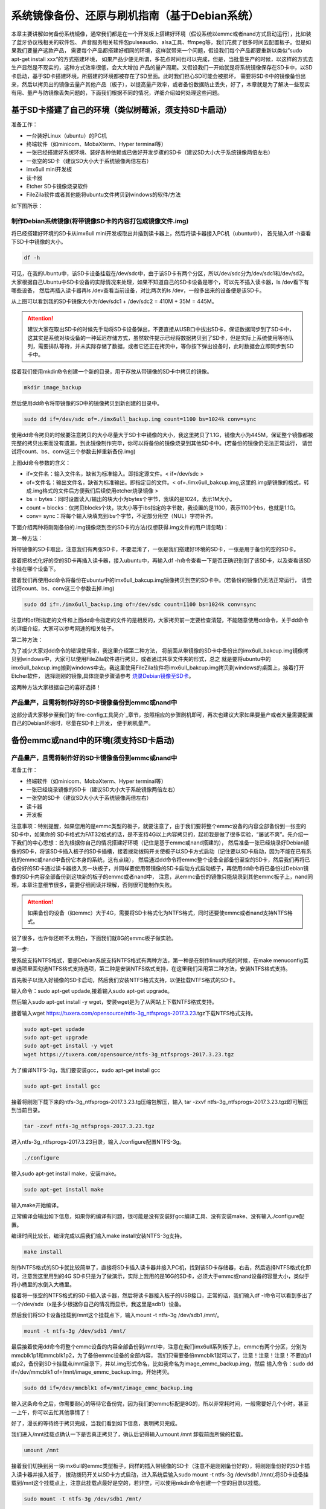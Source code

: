 .. vim: syntax=rst

系统镜像备份、还原与刷机指南（基于Debian系统）
----------

本章主要讲解如何备份系统镜像，通常我们都是在一个开发板上搭建好环境（假设系统以emmc或者nand方式启动运行），比如装了蓝牙协议栈相关的软件包、
声音服务相关软件包pulseaudio、alsa工具、ffmpeg等，我们花费了很多时间去配置板子。但是如果我们要量产这款产品，
需要每个产品都搭建好相同的环境，这样就带来一个问题，假设我们每个产品都要重新以类似”sudo apt-get install xxx“的方式搭建环境，
如果产品少便无所谓，多花点时间也可以完成，但是，当批量生产的时候，以这样的方式去生产显然是不现实的，这种方式效率很低，会大大增加
产品的量产周期。又假设我们一开始就是将系统镜像保存在SD卡中，以SD卡启动，基于SD卡搭建环境，所搭建的环境都被存在了SD里面。此时我们担心SD可能会被损坏，
需要将SD卡中的镜像备份出来，然后以拷贝出的镜像去量产其他产品（板子），以提高量产效率，或者备份数据防止丢失，好了，本章就是为了解决一些现实
有用、量产与防镜像丢失问题的，下面我们根据不同的情况，详细介绍如何处理这些问题。


基于SD卡搭建了自己的环境（类似树莓派，须支持SD卡启动）
~~~~~


准备工作：

- 一台装好Linux（ubuntu）的PC机

- 终端软件（如minicom、MobaXterm、Hyper terminal等）

- 一张已经搭建好系统环境、装好各种依赖或已做好开发步骤的SD卡（建议SD大小大于系统镜像两倍左右）

- 一张空的SD卡（建议SD大小大于系统镜像两倍左右）

- imx6ull mini开发板

- 读卡器

- Etcher SD卡镜像烧录软件

- FileZila软件或者其他能将ubuntu文件拷贝到windows的软件/方法

如下图所示：

.. image:: media/image_backup000.png
   :align: center
   :alt: 未找到图片00|


制作Debian系统镜像(将带镜像SD卡的内容打包成镜像文件.img)
'''''''

将已经搭建好环境的SD卡从imx6ull mini开发板取出并插到读卡器上，然后将读卡器接入PC机（ubuntu中），
首先输入df -h查看下SD卡中镜像的大小。

.. code:: bash

    df -h


.. image:: media/image_backup004.png
   :align: center
   :alt: 未找到图片00|

可见，在我的Ubuntu中，该SD卡设备挂载在/dev/sdc中，由于该SD卡有两个分区，所以/dev/sdc分为/dev/sdc1和/dev/sd2。
大家根据自己Ubuntu中SD卡设备的实际情况来处理，如果不知道自己的SD卡设备是哪个，可以先不插入读卡器，ls /dev看下有哪些设备，
然后再插入读卡器再ls /dev查看当前设备，对比两次的ls /dev，一般多出来的设备便是该SD卡。

从上图可以看到我的SD卡镜像大小为/dev/sdc1 + /dev/sdc2 = 410M + 35M = 445M。

.. attention:: 建议大家在取出SD卡的时候先手动将SD卡设备弹出，不要直接从USB口中拔出SD卡，保证数据同步到了SD卡中，这其实是系统对块设备的一种延迟存储方式，虽然软件提示已经将数据拷贝到了SD卡，但是实际上系统使用等待队列，需要排队等待，并未实际存储了数据，或者它还正在拷贝中，等你按下弹出设备时，此时数据会立即同步到SD卡中。

接着我们使用mkdir命令创建一个新的目录，用于存放从带镜像的SD卡中拷贝的镜像。

.. code:: bash

    mkdir image_backup


.. image:: media/image_backup005.png
   :align: center
   :alt: 未找到图片00|

然后使用dd命令将带镜像的SD中的镜像拷贝到新创建的目录中。

.. code:: bash

    sudo dd if=/dev/sdc of=./imx6ull_backup.img count=1100 bs=1024k conv=sync


.. image:: media/image_backup006.png
   :align: center
   :alt: 未找到图片00|

使用dd命令拷贝的时候要注意拷贝的大小尽量大于SD卡中镜像的大小，我这里拷贝了1.1G，镜像大小为445M，保证整个镜像都被完整的拷贝出来而没有遗漏，到此镜像制作完毕，你可以将备份的镜像烧录到其他SD卡中。(若备份的镜像仍无法正常运行，
请尝试将count、bs、conv这三个参数去掉重新备份.img)

上图dd命令参数的含义：

- if=文件名：输入文件名，缺省为标准输入。即指定源文件。< if=/dev/sdc >

- of=文件名：输出文件名，缺省为标准输出。即指定目的文件。< of=./imx6ull_bakcup.img,这里的.img是镜像的格式，转成.img格式的文件后方便我们后续使用etcher烧录镜像 >

- bs = bytes：同时设置读入/输出的块大小为bytes个字节，我填的是1024，表示1M大小。

-  count = blocks：仅拷贝blocks个块，块大小等于ibs指定的字节数，我设置的是1100，表示1100个bs，也就是1.1G。

- conv= sync：将每个输入块填充到ibs个字节，不足部分用空（NUL）字符补齐。

下面介绍两种将刚刚备份的.img镜像烧到空的SD卡的方法(仅想获得.img文件的用户请忽略)：

第一种方法：

将带镜像的SD卡取出，注意我们有两张SD卡，不要混淆了，一张是我们搭建好环境的SD卡，一张是用于备份的空的SD卡。

接着把格式化好的空的SD卡再插入读卡器，接入ubuntu中，再输入df -h命令查看一下是否正确识别到了该SD卡，以及查看该SD卡挂在哪个设备下。

.. image:: media/image_backup007.png
   :align: center
   :alt: 未找到图片00|

接着我们再使用dd命令将备份在ubuntu中的imx6ull_bakcup.img镜像拷贝到空的SD卡中。(若备份的镜像仍无法正常运行，
请尝试将count、bs、conv这三个参数去掉.img)

.. code:: bash

   sudo dd if=./imx6ull_backup.img of=/dev/sdc count=1100 bs=1024k conv=sync

.. image:: media/image_backup008.png
   :align: center
   :alt: 未找到图片00|

注意if和of所指定的文件和上面dd命令指定的文件的是相反的，大家拷贝前一定要检查清楚，不能随意使用dd命令，关于dd命令的详细介绍，大家可以参考网速的相关帖子。

第二种方法：

为了减少大家对dd命令的错误使用率，我这里介绍第二种方法，
将前面从带镜像的SD卡中备份出的imx6ull_bakcup.img镜像拷贝到windows中，大家可以使用FileZila软件进行拷贝，或者通过共享文件夹的形式，总之
就是要将ubuntu中的imx6ull_bakcup.img搬到windows中去。我这里使用FileZila软件将imx6ull_bakcup.img拷贝到windows的桌面上，接着打开Etcher软件，
选择刚刚的镜像,具体烧录步骤请参考 `烧录Debian镜像至SD卡`_。

.. _烧录Debian镜像至SD卡: https://embed-linux-tutorial.readthedocs.io/zh_CN/latest/install_image/install_debian_to_sd.html

这两种方法大家根据自己的喜好选择！


产品量产，且需将制作好的SD卡镜像备份到emmc或nand中
'''''''

这部分请大家移步至我们的`fire-config工具简介`_章节，按照相应的步骤刷机即可，再次也建议大家如果要量产或者大量需要配置自己的Debian环境时，尽量在SD卡上开发，
便于刷机量产。

.. _fire-config工具简介: https://embed-linux-tutorial.readthedocs.io/zh_CN/latest/linux_basis/fire-config_brief.html


备份emmc或nand中的环境(须支持SD卡启动)
~~~~~


产品量产，且需将制作好的SD卡镜像备份到emmc或nand中
'''''''

准备工作：

- 终端软件（如minicom、MobaXterm、Hyper terminal等）

- 一张已经烧录镜像的SD卡（建议SD大小大于系统镜像两倍左右）

- 一张空的SD卡（建议SD大小大于系统镜像两倍左右）

- 读卡器

- 开发板


注意事项：特别提醒，如果您用的是emmc类型的板子，就要注意了，由于我们要将整个emmc设备的内容全部备份到一张空的SD卡中，如果你的
SD卡格式为FAT32格式的话，是不支持4G以上内容拷贝的，起初我是做了很多实验，“屡试不爽”。先介绍一下我们的中心思想：首先根据你自己的情况搭建好环境（记住是基于emmc或nand搭建的），
然后准备一张已经烧录好Debian镜像的SD卡，将该SD卡插入板子的SD卡插槽，接着拨动拨码开关使板子以SD卡方式启动（记住要以SD卡启动，因为不能在已有系统的emmc或nand中备份它本身的系统，这有点绕），
然后通过dd命令将emmc整个设备全部备份至空的SD卡，然后我们再将已备份好的SD卡通过读卡器接入另一块板子，并同样要使用带镜像的SD卡启动方式启动板子，再使用dd命令将已备份过Debian镜像的SD卡内容全部备份到这块新的板子的emmc或者nand中，
注意，从emmc备份的镜像只能烧录到其他emmc板子上，nand同理，本章注意细节很多，需要仔细阅读并理解，否则很可能制作失败。

.. attention:: 如果备份的设备（如emmc）大于4G，需要将SD卡格式化为NTFS格式，同时还要使emmc或者nand支持NTFS格式。

说了很多，也许你还听不太明白，下面我们就8G的emmc板子做实验。

第一步:

使系统支持NTFS格式，要是Debian系统支持NTFS格式有两种方法，第一种是在制作linux内核的时候，在make menuconfig菜单选项里面勾选NTFS格式支持选项，第二种是安装NTFS格式支持，在这里我们采用第二种方法，安装NTFS格式支持。

首先板子以烧入好镜像的SD卡启动，然后我们安装NTFS格式支持，以便挂载NTFS格式的SD卡。

输入命令：sudo apt-get updade,接着输入sudo apt-get upgrade。

然后输入sudo apt-get install -y wget，安装wget是为了从网站上下载NTFS格式支持。

接着输入wget https://tuxera.com/opensource/ntfs-3g_ntfsprogs-2017.3.23.tgz下载NTFS格式支持。

.. code:: bash

    sudo apt-get updade
    sudo apt-get upgrade
    sudo apt-get install -y wget
    wget https://tuxera.com/opensource/ntfs-3g_ntfsprogs-2017.3.23.tgz


.. image:: media/image_backup014.png
   :align: center
   :alt: 未找到图片00|

为了编译NTFS-3g，我们要安装gcc，sudo apt-get install gcc

.. code:: bash

    sudo apt-get install gcc


.. image:: media/image_backup015.png
   :align: center
   :alt: 未找到图片00|

接着将刚刚下载下来的ntfs-3g_ntfsprogs-2017.3.23.tg压缩包解压，输入 tar -zxvf ntfs-3g_ntfsprogs-2017.3.23.tgz即可解压到当前目录。

.. code:: bash

    tar -zxvf ntfs-3g_ntfsprogs-2017.3.23.tgz


.. image:: media/image_backup016.png
   :align: center
   :alt: 未找到图片00|

进入ntfs-3g_ntfsprogs-2017.3.23目录，输入./configure配置NTFS-3g。

.. code:: bash

    ./configure


.. image:: media/image_backup017.png
   :align: center
   :alt: 未找到图片00|

输入sudo apt-get install make，安装make。

.. code:: bash

    sudo apt-get install make


.. image:: media/image_backup018.png
   :align: center
   :alt: 未找到图片00|

输入make开始编译。

.. image:: media/image_backup019.png
   :align: center
   :alt: 未找到图片00|

正常编译会输出如下信息，如果你的编译有问题，很可能是没有安装好gcc编译工具、没有安装make、没有输入./configure配置。

.. image:: media/image_backup020.png
   :align: center
   :alt: 未找到图片00|

编译时间比较长，编译完成以后我们输入make install安装NTFS-3g支持。

.. code:: bash

    make install


.. image:: media/image_backup021.png
   :align: center
   :alt: 未找到图片00|

制作NTFS格式的SD卡就比较简单了，直接将SD卡插入读卡器并接入PC机，找到该SD卡存储器，右击，然后选择NTFS格式化即可，注意我这里用到的4G SD卡只是为了做演示，实际上我用的是16G的SD卡，必须大于emmc或nand设备的容量大小，类似于将小桶里的水倒入大桶里。

.. image:: media/image_backup024.png
   :align: center
   :alt: 未找到图片00|

接着将一张空的NTFS格式的SD卡插入读卡器，然后将读卡器接入板子的USB接口，正常的话，我们输入df -l命令可以看到多出了一个/dev/sdx（x是多少根据你自己的情况而显示，我这里是sdb1）设备。

然后我们将SD卡设备挂载到/mnt这个挂载点下，输入mount -t ntfs-3g /dev/sdb1 /mnt/。

.. code:: bash

    mount -t ntfs-3g /dev/sdb1 /mnt/


.. image:: media/image_backup022.png
   :align: center
   :alt: 未找到图片00|

最后接着使用dd命令将整个emmc设备的内容全部备份到/mnt/中，注意在我们imx6ull系列板子上，emmc有两个分区，分别为mmcblk1p1和mmcblk1p2，为了备份emmc设备的全部内容，
我们只需要备份mmcblk1就可以了，注意！注意！注意！不要加p1或p2，备份到SD卡挂载点/mnt目录下，并以.img形式命名，比如我命名为image_emmc_backup.img，然后
输入命令：sudo dd if=/dev/mmcblk1 of=/mnt/image_emmc_backup.img，开始拷贝。

.. code:: bash

    sudo dd if=/dev/mmcblk1 of=/mnt/image_emmc_backup.img


.. image:: media/image_backup023.png
   :align: center
   :alt: 未找到图片00|

输入这条命令之后，你需要耐心的等待它备份完，因为我们的emmc标配是8G的，所以非常耗时间，一般需要好几个小时，甚至一上午，你可以去忙其他事情了！

好了，漫长的等待终于拷贝完成，当我们看到如下信息，表明拷贝完成。

.. image:: media/image_backup025.png
   :align: center
   :alt: 未找到图片00|

我们进入/mnt挂载点确认一下是否真正拷贝了，确认后记得输入umount /mnt 卸载前面所做的挂载。

.. code:: bash

    umount /mnt


.. image:: media/image_backup026.png
   :align: center
   :alt: 未找到图片00|

接着我们切换到另一块imx6ull的emmc类型板子，同样的插入带镜像的SD卡（注意不是刚刚备份好的），将刚刚备份好的SD卡插入读卡器并接入板子，
拨动拨码开关以SD卡方式启动，进入系统后输入sudo mount -t ntfs-3g /dev/sdb1 /mnt/,将SD卡设备挂载到/mnt这个挂载点上，注意此挂载点最好是空的，若非空，可以使用mkdir命令创建一个空的目录以挂载。

.. code:: bash

    sudo mount -t ntfs-3g /dev/sdb1 /mnt/


.. image:: media/image_backup027.png
   :align: center
   :alt: 未找到图片00|

挂载好以后，接下来就是将挂载点/mnt目录下的image_emmc_backup.img文件烧录到emmc或nand上，由于我们前是拷贝emmc设备的内容，所以必须也要烧录到新的emmc设备上，
我的开发板的emmc设备默认被挂载到了/dev/mmcblk1上。

.. image:: media/image_backup028.png
   :align: center
   :alt: 未找到图片00|

接着输入sudo dd if=/mnt/image_emmc_backup.img of=/dev/mmcblk1，接着又是好几个小时的漫长等待......，我做个实验基本要花费一快天的时间了！输入dd命令之前一定要想清楚哪个文件是输入文件，哪个文件是输出文件，在此，我们是想将SD卡的内容备份到emmc设备，而emmc设备被挂载到了/dev/mmcblk1下，SD卡设备被挂载到了/mnt/下。
所以，/mnt/image_emmc_backup.img是输入文件“if=指定”，/dev/mmcblk1是输出文件“of=指定”。如果写反了，半天的努力就前功尽弃了。

.. code:: bash

    sudo dd if=/mnt/image_emmc_backup.img of=/dev/mmcblk1


.. image:: media/image_backup029.png
   :align: center
   :alt: 未找到图片00|

至此，镜像备份结束。